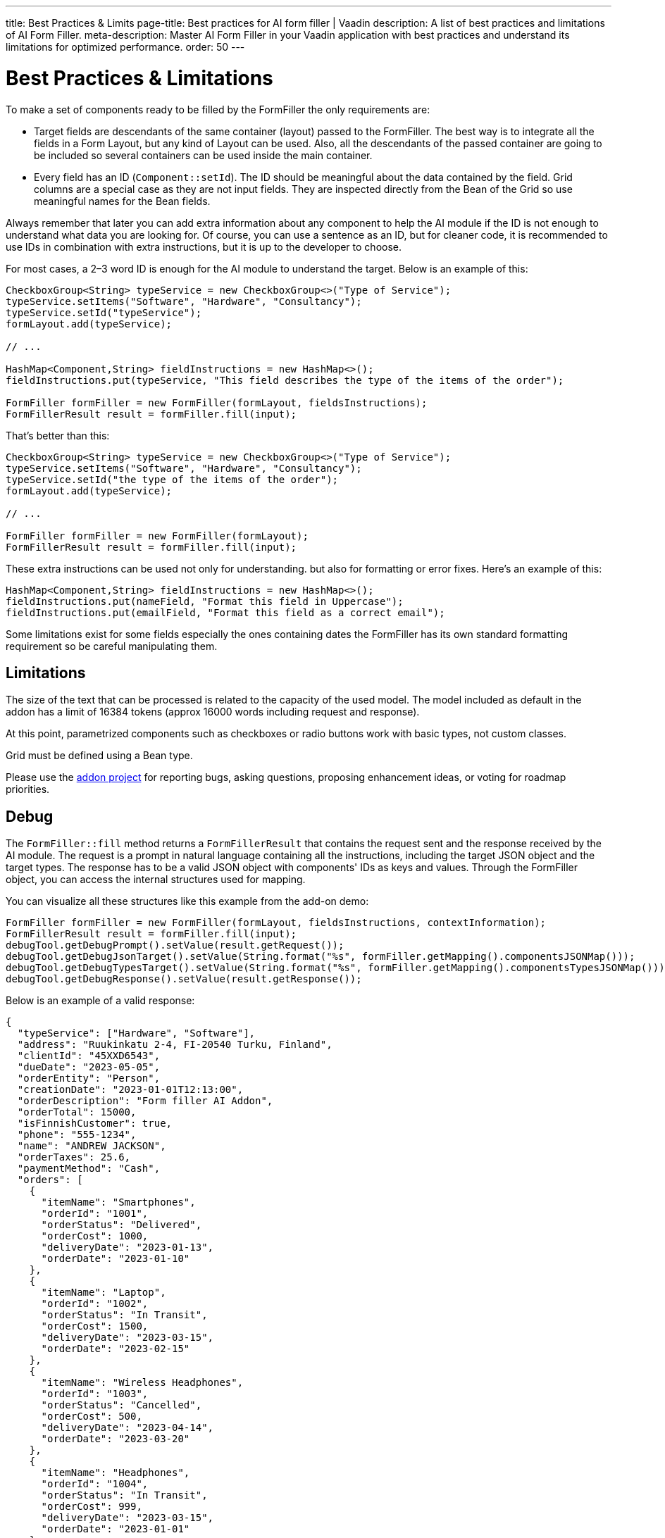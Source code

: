 ---
title: Best Practices pass:[&] Limits
page-title: Best practices for AI form filler | Vaadin
description: A list of best practices and limitations of AI Form Filler.
meta-description: Master AI Form Filler in your Vaadin application with best practices and understand its limitations for optimized performance.
order: 50
---


= Best Practices & Limitations

To make a set of components ready to be filled by the FormFiller the only requirements are:

- Target fields are descendants of the same container (layout) passed to the FormFiller. The best way is to integrate all the fields in a Form Layout, but any kind of Layout can be used. Also, all the descendants of the passed container are going to be included so several containers can be used inside the main container.

- Every field has an ID (`Component::setId`). The ID should be meaningful about the data contained by the field. Grid columns are a special case as they are not input fields. They are inspected directly from the Bean of the Grid so use meaningful names for the Bean fields.

Always remember that later you can add extra information about any component to help the AI module if the ID is not enough to understand what data you are looking for. Of course, you can use a sentence as an ID, but for cleaner code, it is recommended to use IDs in combination with extra instructions, but it is up to the developer to choose.

For most cases, a 2–3 word ID is enough for the AI module to understand the target. Below is an example of this:

[source,java]
----
CheckboxGroup<String> typeService = new CheckboxGroup<>("Type of Service");
typeService.setItems("Software", "Hardware", "Consultancy");
typeService.setId("typeService");
formLayout.add(typeService);

// ...

HashMap<Component,String> fieldInstructions = new HashMap<>();
fieldInstructions.put(typeService, "This field describes the type of the items of the order");

FormFiller formFiller = new FormFiller(formLayout, fieldsInstructions);
FormFillerResult result = formFiller.fill(input);
----

That's better than this:

[source,java]
----
CheckboxGroup<String> typeService = new CheckboxGroup<>("Type of Service");
typeService.setItems("Software", "Hardware", "Consultancy");
typeService.setId("the type of the items of the order");
formLayout.add(typeService);

// ...

FormFiller formFiller = new FormFiller(formLayout);
FormFillerResult result = formFiller.fill(input);
----

These extra instructions can be used not only for understanding. but also for formatting or error fixes. Here's an example of this:

[source,java]
----
HashMap<Component,String> fieldInstructions = new HashMap<>();
fieldInstructions.put(nameField, "Format this field in Uppercase");
fieldInstructions.put(emailField, "Format this field as a correct email");
----

Some limitations exist for some fields especially the ones containing dates the FormFiller has its own standard formatting requirement so be careful manipulating them.


== Limitations

The size of the text that can be processed is related to the capacity of the used model. The model included as default in the addon has a limit of 16384 tokens (approx 16000 words including request and response).

At this point, parametrized components such as checkboxes or radio buttons work with basic types, not custom classes.

Grid must be defined using a Bean type.

Please use the https://github.com/vaadin/form-filler-addon[addon project] for reporting bugs, asking questions, proposing enhancement ideas, or voting for roadmap priorities.


== Debug

The [methodname]`FormFiller::fill` method returns a `FormFillerResult` that contains the request sent and the response received by the AI module. The request is a prompt in natural language containing all the instructions, including the target JSON object and the target types. The response has to be a valid JSON object with components' IDs as keys and values. Through the FormFiller object, you can access the internal structures used for mapping.

You can visualize all these structures like this example from the add-on demo:

[source,java]
----
FormFiller formFiller = new FormFiller(formLayout, fieldsInstructions, contextInformation);
FormFillerResult result = formFiller.fill(input);
debugTool.getDebugPrompt().setValue(result.getRequest());
debugTool.getDebugJsonTarget().setValue(String.format("%s", formFiller.getMapping().componentsJSONMap()));
debugTool.getDebugTypesTarget().setValue(String.format("%s", formFiller.getMapping().componentsTypesJSONMap()));
debugTool.getDebugResponse().setValue(result.getResponse());
----

Below is an example of a valid response:

[source,json]
----
{
  "typeService": ["Hardware", "Software"],
  "address": "Ruukinkatu 2-4, FI-20540 Turku, Finland",
  "clientId": "45XXD6543",
  "dueDate": "2023-05-05",
  "orderEntity": "Person",
  "creationDate": "2023-01-01T12:13:00",
  "orderDescription": "Form filler AI Addon",
  "orderTotal": 15000,
  "isFinnishCustomer": true,
  "phone": "555-1234",
  "name": "ANDREW JACKSON",
  "orderTaxes": 25.6,
  "paymentMethod": "Cash",
  "orders": [
    {
      "itemName": "Smartphones",
      "orderId": "1001",
      "orderStatus": "Delivered",
      "orderCost": 1000,
      "deliveryDate": "2023-01-13",
      "orderDate": "2023-01-10"
    },
    {
      "itemName": "Laptop",
      "orderId": "1002",
      "orderStatus": "In Transit",
      "orderCost": 1500,
      "deliveryDate": "2023-03-15",
      "orderDate": "2023-02-15"
    },
    {
      "itemName": "Wireless Headphones",
      "orderId": "1003",
      "orderStatus": "Cancelled",
      "orderCost": 500,
      "deliveryDate": "2023-04-14",
      "orderDate": "2023-03-20"
    },
    {
      "itemName": "Headphones",
      "orderId": "1004",
      "orderStatus": "In Transit",
      "orderCost": 999,
      "deliveryDate": "2023-03-15",
      "orderDate": "2023-01-01"
    },
    {
      "itemName": "Windows License",
      "orderId": "1005",
      "orderStatus": "Delivered",
      "orderCost": 1500,
      "deliveryDate": "2023-03-16",
      "orderDate": "2023-02-01"
    }
  ],
  "typeServiceMs": ["Hardware", "Software"],
  "age": 43,
  "email": "andrewjackson@gmail.com"
}
----
